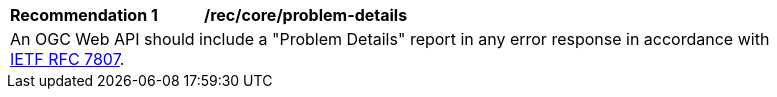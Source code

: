 [[rec_core_problem-details]]
[width="90%",cols="2,6a"]
|===
^|*Recommendation {counter:rec-id}* |*/rec/core/problem-details* 
2+|An OGC Web API should include a "Problem Details" report in any error response in accordance with <<rfc7807,IETF RFC 7807>>.
|===
